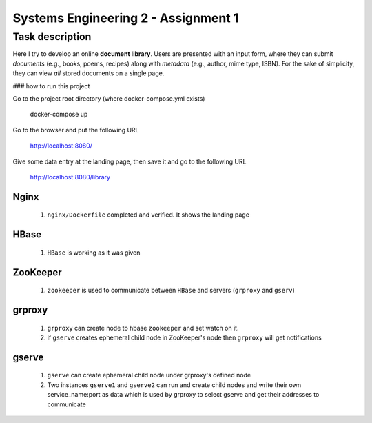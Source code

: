 Systems Engineering 2 - Assignment 1
====================================


Task description
----------------

Here I try to develop an online **document library**.
Users are presented with an input form, where they can submit *documents* (e.g., books, poems, recipes) along with *metadata* (e.g., author, mime type, ISBN).
For the sake of simplicity, they can view *all* stored documents on a single page.


### how to run this project  

Go to the project root directory (where docker-compose.yml exists)  
  
       docker-compose up

Go to the browser and put the following URL 

       http://localhost:8080/  

Give some data entry at the landing page, then save it and go to the following URL  

       http://localhost:8080/library    



Nginx
~~~~~
   1. ``nginx/Dockerfile`` completed and verified. It shows the landing page

HBase
~~~~~
   1. ``HBase`` is working as it was given


ZooKeeper
~~~~~~~~~
   1. ``zookeeper`` is used to communicate between ``HBase`` and servers (``grproxy`` and ``gserv``) 

grproxy
~~~~~~~ 
   1. ``grproxy`` can create node to hbase ``zookeeper`` and set watch on it.
   2.  if ``gserve`` creates ephemeral child node in ZooKeeper's node then ``grproxy`` will get notifications

gserve
~~~~~~
   1. ``gserve`` can create ephemeral child node under grproxy's defined node
   2. Two instances ``gserve1`` and ``gserve2`` can run and create child nodes and write their own service_name:port as data which is used by grproxy to select gserve and get their addresses to communicate